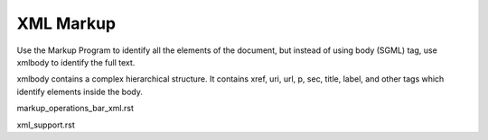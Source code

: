 .. pcprograms documentation master file, created by
   You can adapt this file completely to your liking, but it should at least
   contain the root `toctree` directive.

XML Markup
==========

Use the Markup Program to identify all the elements of the document, but instead of using body (SGML) tag, use xmlbody to identify the full text.

xmlbody contains a complex hierarchical structure. It contains xref, uri, url, p, sec, title, label, and other tags which identify elements inside the body.



markup_operations_bar_xml.rst


xml_support.rst

